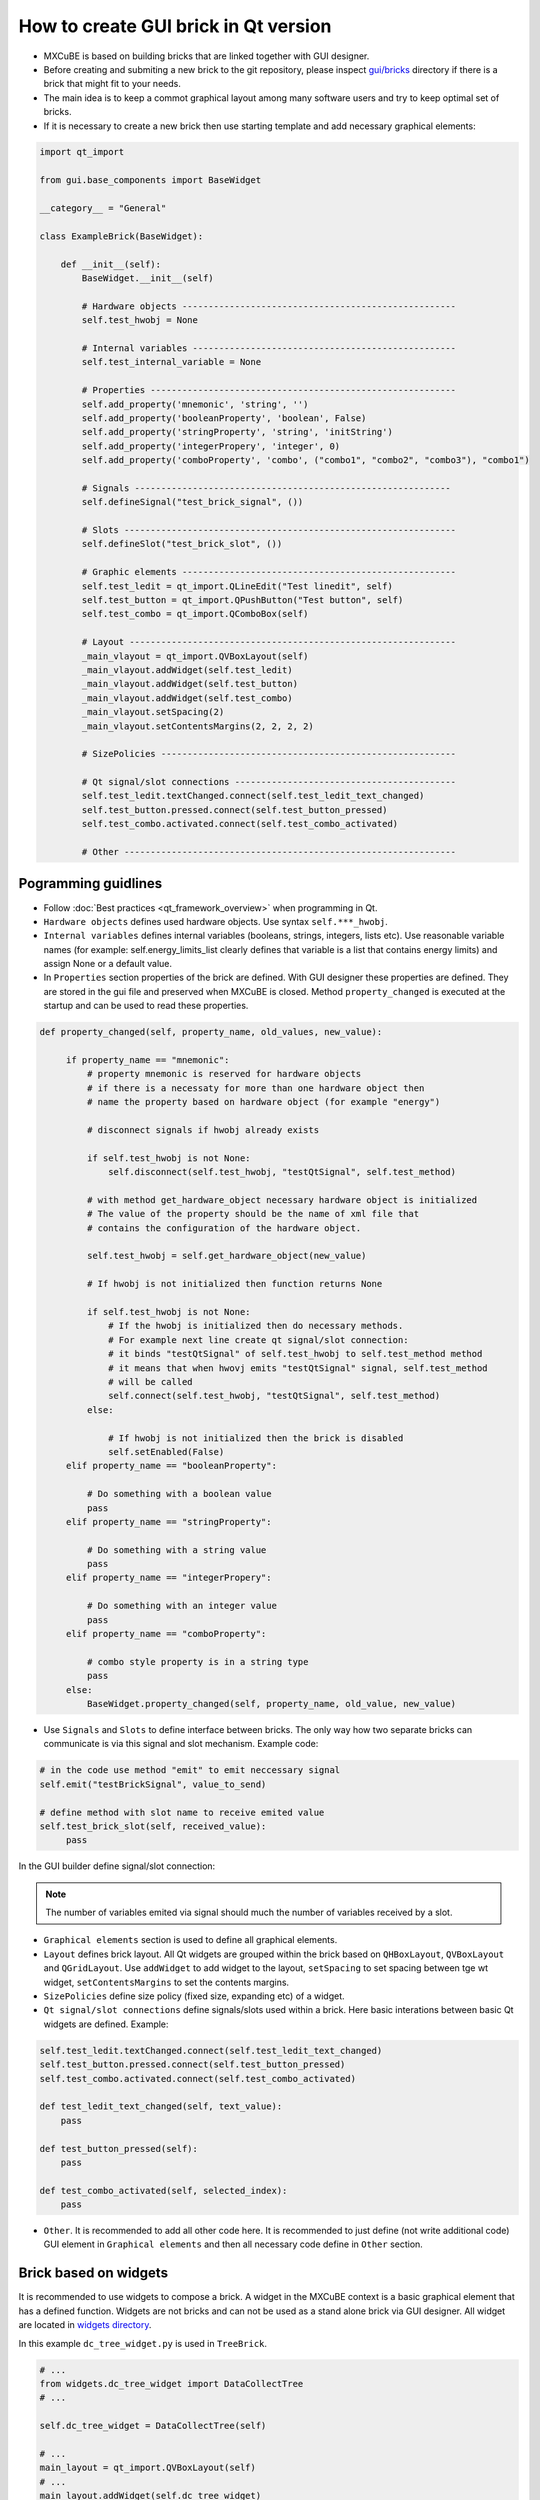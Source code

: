 How to create GUI brick in Qt version
#####################################

* MXCuBE is based on building bricks that are linked together with GUI designer.
* Before creating and submiting a new brick to the git repository, please inspect `gui/bricks <https://github.com/mxcube/gui/tree/master/bricks>`_  directory if there is a brick that might fit to your needs.
* The main idea is to keep a commot graphical layout among many software users and try to keep optimal set of bricks.
* If it is necessary to create a new brick then use starting template and add necessary graphical elements:

.. code-block:: python

   import qt_import

   from gui.base_components import BaseWidget

   __category__ = "General"

   class ExampleBrick(BaseWidget):

       def __init__(self):
           BaseWidget.__init__(self)

           # Hardware objects ----------------------------------------------------
           self.test_hwobj = None       

           # Internal variables --------------------------------------------------
           self.test_internal_variable = None

           # Properties ---------------------------------------------------------- 
           self.add_property('mnemonic', 'string', '')  
           self.add_property('booleanProperty', 'boolean', False)
           self.add_property('stringProperty', 'string', 'initString')
           self.add_property('integerPropery', 'integer', 0)
           self.add_property('comboProperty', 'combo', ("combo1", "combo2", "combo3"), "combo1")

           # Signals ------------------------------------------------------------
           self.defineSignal("test_brick_signal", ())

           # Slots ---------------------------------------------------------------
           self.defineSlot("test_brick_slot", ())

           # Graphic elements ----------------------------------------------------
           self.test_ledit = qt_import.QLineEdit("Test linedit", self)
           self.test_button = qt_import.QPushButton("Test button", self)
           self.test_combo = qt_import.QComboBox(self)

           # Layout --------------------------------------------------------------
           _main_vlayout = qt_import.QVBoxLayout(self)
           _main_vlayout.addWidget(self.test_ledit)
           _main_vlayout.addWidget(self.test_button)
           _main_vlayout.addWidget(self.test_combo)
           _main_vlayout.setSpacing(2)
           _main_vlayout.setContentsMargins(2, 2, 2, 2)

           # SizePolicies --------------------------------------------------------

           # Qt signal/slot connections ------------------------------------------
           self.test_ledit.textChanged.connect(self.test_ledit_text_changed)
           self.test_button.pressed.connect(self.test_button_pressed)
           self.test_combo.activated.connect(self.test_combo_activated)
 
           # Other ---------------------------------------------------------------


Pogramming guidlines
********************

* Follow :doc:`Best practices <qt_framework_overview>` when programming in Qt.
* ``Hardware objects`` defines used hardware objects. Use syntax ``self.***_hwobj``.
* ``Internal variables`` defines internal variables (booleans, strings, integers, lists etc). Use reasonable variable names (for example: self.energy_limits_list clearly defines that variable is a list that contains energy limits) and assign None or a default value.
* In ``Properties`` section properties of the brick are defined. With GUI designer these properties are defined. They are stored in the gui file and preserved when MXCuBE is closed. Method ``property_changed`` is executed at the startup and can be used to read these properties.

.. code-block:: python

   def property_changed(self, property_name, old_values, new_value):

        if property_name == "mnemonic":
            # property mnemonic is reserved for hardware objects
            # if there is a necessaty for more than one hardware object then
            # name the property based on hardware object (for example "energy")

            # disconnect signals if hwobj already exists

            if self.test_hwobj is not None:
                self.disconnect(self.test_hwobj, "testQtSignal", self.test_method)

            # with method get_hardware_object necessary hardware object is initialized
            # The value of the property should be the name of xml file that
            # contains the configuration of the hardware object.

            self.test_hwobj = self.get_hardware_object(new_value)

            # If hwobj is not initialized then function returns None

            if self.test_hwobj is not None:
                # If the hwobj is initialized then do necessary methods.
                # For example next line create qt signal/slot connection:
                # it binds "testQtSignal" of self.test_hwobj to self.test_method method
                # it means that when hwovj emits "testQtSignal" signal, self.test_method
                # will be called
                self.connect(self.test_hwobj, "testQtSignal", self.test_method)
            else:

                # If hwobj is not initialized then the brick is disabled
                self.setEnabled(False)
        elif property_name == "booleanProperty":
  
            # Do something with a boolean value
            pass
        elif property_name == "stringProperty":

            # Do something with a string value
            pass 
        elif property_name == "integerPropery":

            # Do something with an integer value
            pass
        elif property_name == "comboProperty":

            # combo style property is in a string type
            pass
        else:
            BaseWidget.property_changed(self, property_name, old_value, new_value)

* Use ``Signals`` and ``Slots`` to define interface between bricks. The only way how two separate bricks can communicate is via this signal and slot mechanism. Example code:

.. code-block:: python
   
   # in the code use method "emit" to emit neccessary signal
   self.emit("testBrickSignal", value_to_send)

   # define method with slot name to receive emited value
   self.test_brick_slot(self, received_value):
        pass

In the GUI builder define signal/slot connection:

.. figure:: images/qt_signals_slots.png
   :scale: 60 %
   :alt: qt_signals_slots

.. note::
   The number of variables emited via signal should much the number of variables received by a slot.
   
* ``Graphical elements`` section is used to define all graphical elements.
* ``Layout`` defines brick layout. All Qt widgets are grouped within the brick based on ``QHBoxLayout``, ``QVBoxLayout`` and ``QGridLayout``. Use ``addWidget`` to add widget to the layout, ``setSpacing`` to set spacing between tge wt widget, ``setContentsMargins`` to set the contents margins.
* ``SizePolicies`` define size policy (fixed size, expanding etc) of a widget.
* ``Qt signal/slot connections`` define signals/slots used within a brick. Here basic interations between basic Qt widgets are defined. Example:

.. code-block:: python

   self.test_ledit.textChanged.connect(self.test_ledit_text_changed)
   self.test_button.pressed.connect(self.test_button_pressed)
   self.test_combo.activated.connect(self.test_combo_activated)

   def test_ledit_text_changed(self, text_value):
       pass

   def test_button_pressed(self):
       pass

   def test_combo_activated(self, selected_index):
       pass

* ``Other``. It is recommended to add all other code here. It is recommended to just define (not write additional code) GUI element in ``Graphical elements`` and then all necessary code define in ``Other`` section.

Brick based on widgets
**********************

It is recommended to use widgets to compose a brick. A widget in the MXCuBE context is a basic graphical element that has a defined function. Widgets are not bricks and can not be used as a stand alone brick via GUI designer. All widget are located in `widgets directory <https://github.com/mxcube/mxcube/tree/master/gui/widgets>`_. 

In this example ``dc_tree_widget.py`` is used in  ``TreeBrick``.

.. code-block:: python
   class DataCollectTree(qt_import.QWidget):
         def __init__(self, parent = None, name = "data_collect",
                      selection_changed = None):
             """
             Descript. :
             """
             qt_import.QWidget.__init__(self, parent)
             self.setObjectName(name)



.. code-block:: python

   # ...
   from widgets.dc_tree_widget import DataCollectTree
   # ...

   self.dc_tree_widget = DataCollectTree(self)
  
   # ...
   main_layout = qt_import.QVBoxLayout(self)
   # ...
   main_layout.addWidget(self.dc_tree_widget)
   main_layout.setSpacing(0)
   main_layout.setContentsMargins(0, 0, 0, 0)
   
Bricks and widgets build by Qt designer
***************************************

Qt designer is a powefull tool that allows to create layout for widgets and bricks. When many graphical elements are used then the layout management becomes difficult and it is easy to get lost. With Qt designer a layout is designed and stored in ui file (see `ui files directory <https://github.com/mxcube/mxcube/tree/master/gui/ui_files>`_). This ui file is initialized and used via widget or Brick.

1. Use Qt designer to create layout and save ui file:

.. figure:: images/qt_designer.png
   :scale: 60 %
   :alt: qt_designer

2. Intiate ui file and use it in the graphics:

.. code-block:: python

   # ...
   self.sample_changer_widget = qt_import.load_ui_file(
        "sample_changer_widget_layout.ui")

   # ...
   # Access ui widget by its name
   self.sample_changer_widget.details_button.clicked.connect(\
        self.toggle_sample_changer_tab)
   self.sample_changer_widget.filter_cbox.activated.connect(\
        self.mount_mode_combo_changed)
   self.sample_changer_widget.centring_cbox.activated.connect(\
        self.dc_tree_widget.set_centring_method)
   self.sample_changer_widget.synch_ispyb_button.clicked.connect(\
        self.refresh_sample_list)

In this case ui file is used in the brick. If it was used in the widget then remove ``widget`` from the ui file path.

.. seealso::

   * `<http://doc.qt.io/qt-4.8/index.html>`_
   * `<http://doc.qt.io/qt-4.8/demos.html>`_
   * `<http://doc.qt.io/qt-4.8/tutorials.html>`_
   * `<http://doc.qt.io/qt-4.8/gettingstarted-develop.html>`_
   * `<http://doc.qt.io/qt-4.8/classes.html>`_
   * `<http://doc.qt.io/qt-4.8/qt.html>`_

Other information
*****************

* :doc:`how_to_create_hwobj`
* :doc:`how_to_define_qt_gui`
